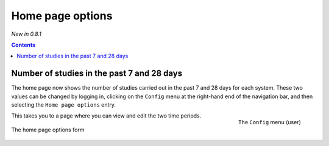Home page options
*****************
*New in 0.8.1*

.. contents::

Number of studies in the past 7 and 28 days
===========================================

The home page now shows the number of studies carried out in the past 7 and 28
days for each system. These two values can be changed by logging in, clicking
on the ``Config`` menu at the right-hand end of the navigation bar, and then
selecting the ``Home page options`` entry.

.. figure:: img/UserOptionsMenu.png
   :align: right
   :alt: User options menu
   :width: 243px

   The ``Config`` menu (user)

This  takes you to a page where you can view and edit the two time periods.

.. figure:: img/homePageOptions.png
   :align: center
   :alt: List of current display names
   :width: 600px

   The home page options form


